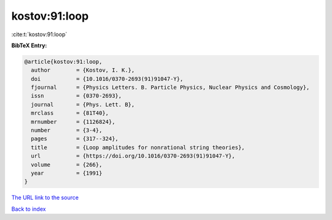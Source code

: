 kostov:91:loop
==============

:cite:t:`kostov:91:loop`

**BibTeX Entry:**

.. code-block:: bibtex

   @article{kostov:91:loop,
     author        = {Kostov, I. K.},
     doi           = {10.1016/0370-2693(91)91047-Y},
     fjournal      = {Physics Letters. B. Particle Physics, Nuclear Physics and Cosmology},
     issn          = {0370-2693},
     journal       = {Phys. Lett. B},
     mrclass       = {81T40},
     mrnumber      = {1126824},
     number        = {3-4},
     pages         = {317--324},
     title         = {Loop amplitudes for nonrational string theories},
     url           = {https://doi.org/10.1016/0370-2693(91)91047-Y},
     volume        = {266},
     year          = {1991}
   }
`The URL link to the source <https://doi.org/10.1016/0370-2693(91)91047-Y>`_


`Back to index <../By-Cite-Keys.html>`_
